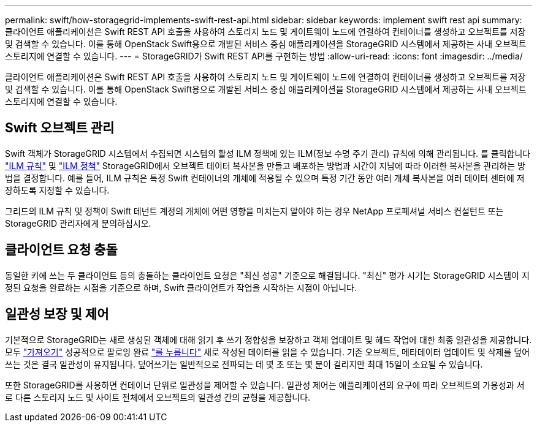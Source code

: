 ---
permalink: swift/how-storagegrid-implements-swift-rest-api.html 
sidebar: sidebar 
keywords: implement swift rest api 
summary: 클라이언트 애플리케이션은 Swift REST API 호출을 사용하여 스토리지 노드 및 게이트웨이 노드에 연결하여 컨테이너를 생성하고 오브젝트를 저장 및 검색할 수 있습니다. 이를 통해 OpenStack Swift용으로 개발된 서비스 중심 애플리케이션을 StorageGRID 시스템에서 제공하는 사내 오브젝트 스토리지에 연결할 수 있습니다. 
---
= StorageGRID가 Swift REST API를 구현하는 방법
:allow-uri-read: 
:icons: font
:imagesdir: ../media/


[role="lead"]
클라이언트 애플리케이션은 Swift REST API 호출을 사용하여 스토리지 노드 및 게이트웨이 노드에 연결하여 컨테이너를 생성하고 오브젝트를 저장 및 검색할 수 있습니다. 이를 통해 OpenStack Swift용으로 개발된 서비스 중심 애플리케이션을 StorageGRID 시스템에서 제공하는 사내 오브젝트 스토리지에 연결할 수 있습니다.



== Swift 오브젝트 관리

Swift 객체가 StorageGRID 시스템에서 수집되면 시스템의 활성 ILM 정책에 있는 ILM(정보 수명 주기 관리) 규칙에 의해 관리됩니다. 를 클릭합니다 link:../ilm/what-ilm-rule-is.html["ILM 규칙"] 및 link:../ilm/creating-ilm-policy.html["ILM 정책"] StorageGRID에서 오브젝트 데이터 복사본을 만들고 배포하는 방법과 시간이 지남에 따라 이러한 복사본을 관리하는 방법을 결정합니다. 예를 들어, ILM 규칙은 특정 Swift 컨테이너의 개체에 적용될 수 있으며 특정 기간 동안 여러 개체 복사본을 여러 데이터 센터에 저장하도록 지정할 수 있습니다.

그리드의 ILM 규칙 및 정책이 Swift 테넌트 계정의 개체에 어떤 영향을 미치는지 알아야 하는 경우 NetApp 프로페셔널 서비스 컨설턴트 또는 StorageGRID 관리자에게 문의하십시오.



== 클라이언트 요청 충돌

동일한 키에 쓰는 두 클라이언트 등의 충돌하는 클라이언트 요청은 "최신 성공" 기준으로 해결됩니다. "최신" 평가 시기는 StorageGRID 시스템이 지정된 요청을 완료하는 시점을 기준으로 하며, Swift 클라이언트가 작업을 시작하는 시점이 아닙니다.



== 일관성 보장 및 제어

기본적으로 StorageGRID는 새로 생성된 객체에 대해 읽기 후 쓰기 정합성을 보장하고 객체 업데이트 및 헤드 작업에 대한 최종 일관성을 제공합니다. 모두 link:get-container-consistency-request.html["가져오기"] 성공적으로 팔로잉 완료 link:put-container-consistency-request.html["를 누릅니다"] 새로 작성된 데이터를 읽을 수 있습니다. 기존 오브젝트, 메타데이터 업데이트 및 삭제를 덮어쓰는 것은 결국 일관성이 유지됩니다. 덮어쓰기는 일반적으로 전파되는 데 몇 초 또는 몇 분이 걸리지만 최대 15일이 소요될 수 있습니다.

또한 StorageGRID를 사용하면 컨테이너 단위로 일관성을 제어할 수 있습니다. 일관성 제어는 애플리케이션의 요구에 따라 오브젝트의 가용성과 서로 다른 스토리지 노드 및 사이트 전체에서 오브젝트의 일관성 간의 균형을 제공합니다.
